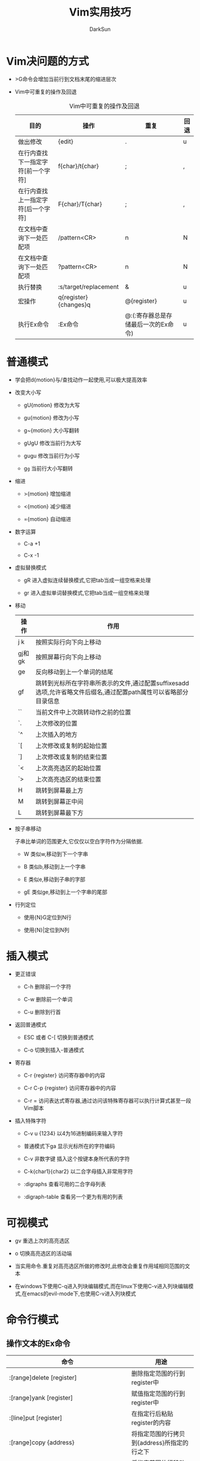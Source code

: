 #+TITLE: Vim实用技巧
#+AUTHOR: DarkSun
#+OPTIONS: ^:{}

* Vim决问题的方式
  * >G命令会增加当前行到文档末尾的缩进层次

  * Vim中可重复的操作及回退
	#+CAPTION:Vim中可重复的操作及回退
    | 目的                               | 操作                  | 重复                                | 回退 |
    |------------------------------------+-----------------------+-------------------------------------+------|
    | 做出修改                           | {edit}                | .                                   | u    |
    | 在行内查找下一指定字符[前一个字符] | f{char}/t{char}       | ;                                   | ,    |
    | 在行内查找上一指定字符[后一个字符] | F{char}/T{char}       | ;                                   | ,    |
    | 在文档中查询下一处匹配项           | /pattern<CR>          | n                                   | N    |
    | 在文档中查询下一处匹配项           | ?pattern<CR>          | n                                   | N    |
    | 执行替换                           | :s/target/replacement | &                                   | u    |
    | 宏操作                             | q{register}{changes}q | @{register}                         | u    |
    | 执行Ex命令                         | :Ex命令               | @:(:寄存器总是存储最后一次的Ex命令) | u    |
* 普通模式
  
  * 学会把d{motion}与/查找动作一起使用,可以极大提高效率

  * 改变大小写

    * gU{motion} 修改为大写

	* gu{motion} 修改为小写

	* g~{motion} 大小写翻转

	* gUgU 修改当前行为大写

	* gugu 修改当前行为小写

	* g~g~ 当前行大小写翻转

  * 缩进

	* >{motion} 增加缩进

	* <{motion} 减少缩进

	* ={motion} 自动缩进

  * 数字运算

	* C-a +1

	* C-x -1

  * 虚拟替换模式
	
	+ gR 进入虚拟连续替换模式,它把tab当成一组空格来处理

	+ gr 进入虚拟单词替换模式,它把tab当成一组空格来处理

  * 移动
    | 操作   | 作用                                                                                                             |
    |--------+------------------------------------------------------------------------------------------------------------------|
    | j k    | 按照实际行向下向上移动                                                                                           |
    | gj和gk | 按照屏幕行向下向上移动                                                                                           |
    | ge     | 反向移动到上一个单词的结尾                                                                                       |
    | gf     | 跳转到光标所在字符串所表示的文件,通过配置suffixesadd选项,允许省略文件后缀名,通过配置path属性可以省略部分目录信息 |
    | ``     | 当前文件中上次跳转动作之前的位置                                                                                 |
    | `.     | 上次修改的位置                                                                                                   |
    | `^     | 上次插入的地方                                                                                                   |
    | `[     | 上次修改或复制的起始位置                                                                                         |
    | `]     | 上次修改或复制的结束位置                                                                                         |
    | `<     | 上次高亮选区的起始位置                                                                                           |
    | `>     | 上次高亮选区的结束位置                                                                                           |
    | H      | 跳转到屏幕最上方                                                                                                 |
    | M      | 跳转到屏幕正中间                                                                                                 |
    | L      | 跳转到屏幕最下方                                                                                                 |

  * 按子串移动

	子串比单词的范围更大,它仅仅以空白字符作为分隔依据.

	+ W 类似w,移动到下一个字串

	+ B 类似b,移动到上一个字串

	+ E 类似e,移动到子串的字部

	+ gE 类似ge,移动到上一个字串的尾部

  * 行列定位
	
	+ 使用{N}G定位到N行

	+ 使用{N}|定位到N列
* 插入模式
  * 更正错误

	+ C-h 删除前一个字符

	+ C-w 删除前一个单词

	+ C-u 删除到行首

  * 返回普通模式

	+ ESC 或者 C-[  切换到普通模式

	+ C-o 切换到插入-普通模式

  * 寄存器

	+ C-r {register} 访问寄存器中的内容

	+ C-r C-p {register} 访问寄存器中的内容

	+ C-r = 访问表达式寄存器,通过访问该特殊寄存器可以执行计算式甚至一段Vim脚本

  * 插入特殊字符

	+ C-v u {1234} 以4为16进制编码来输入字符

	+ 普通模式下ga  显示光标所在的字符编码

	+ C-v 非数字键  插入这个按键本身所代表的字符

	+ C-k{char1}{char2}  以二合字母插入非常用字符

	+ :digraphs 查看可用的二合字母列表

	+ :digraph-table 查看另一个更为有用的列表

* 可视模式
  * gv 重选上次的高亮选区

  * o  切换高亮选区的活动端

  * 当实用命令.重复对高亮选区所做的修改时,此修改会重复作用域相同范围的文本

  * 在windows下使用C-q进入列块编辑模式,而在linux下使用C-v进入列块编辑模式,在emacs的evil-mode下,也使用C-v进入列块模式
	
* 命令行模式
** 操作文本的Ex命令
   | 命令                                         | 用途                                        |
   |----------------------------------------------+---------------------------------------------|
   | :[range]delete [register]                    | 删除指定范围的行到register中                |
   | :[range]yank [register]                      | 赋值指定范围的行到register中                |
   | :[line]put [register]                        | 在指定行后粘贴register的内容                |
   | :[range]copy {address}                       | 将指定范围的行拷贝到{address}所指定的行之下 |
   | :[range]move {address}                       | 将指定范围的行移动到{address}所指定的行之下 |
   | :[range]join                                 | 连接指定范围的行                            |
   | :[range]normal {commands}                    | 对指定范围的每一行执行普通命令              |
   | :[range]substitute/{pattern}/{string}/{flag} | 正则替换                                    |
   | :[range]global/{pattern}/{cmd}               | 对给定范围内匹配的行,在上面执行Ex命令       |
   | :[range]vglobal/{pattern}/{cmd}              | global的取反                                |
   | :[range]global!/{pattern}/{cmd}             | global的取反                                |
   | :grep /vimgrep                               | 搜索关键字                                  |

** range服务说明
   | 符号 | 地址                        |
   |------+-----------------------------|
   | N    | 文件的第N行                 |
   | $    | 文件的最后一行              |
   | 0    | 虚拟行,位于文件第一行的上方 |
   | .    | 光标所在行                  |
   | 'm   | 包含位置标记m的行           |
   | '<   | 高亮选区的起始行            |
   | '>   | 高亮选区的结束行            |
   | %    | 整个文件(:1,$的简写形式)     |
   |      |                              |
** 补全
   * C-d 显示可用的补全列表
   * Tab 自动补全
   * C-r C-w 插入光标下的单词
   * C-r C-a 插入光标下的子串
** 命令行窗口--使用vim的编辑能力编辑Ex命令
   | 命令         | 动作                         |
   |--------------+------------------------------|
   | q/           | 打开查找命令历史的命令行窗口 |
   | q:           | 打开Ex命令历史的命令行窗口   |
   | C-f          | 从命令行模式切换到命令行窗口 |
   | :help cmdwin | 查看命令行帮助                      |
** 执行外部命令
   | 命令                | 用途                                        |
   |---------------------+---------------------------------------------|
   | :shell              | 启动shell                                   |
   | :!{cmd}             | 在shell中执行cmd                            |
   | :read !{cmd}        | 在shell中执行cmd,并把标准输出插入到光标下方 |
   | [range]write !{cmd} | 在shell中执行{cmd},以[range]作为其标准输入    |
   | [range]!{fiter}       | 使用外部命令{filter}过滤指定的[range]                 |
* 管理多个文件
** 缓冲区列表管理
   | 命令              | 用途                |
   |-------------------+---------------------|
   | :ls               | 列出缓冲区列表      |
   | :bnext            | 上一个缓冲区        |
   | :bprev            | 下一个缓冲区        |
   | :bfirst           | 列表开头的buffer    |
   | :blast            | 列表结尾的buffer    |
   | :buffer N         | 第N号buffer         |
   | :buffer {bufname} | 匹配bufname的buffer |
   | :bdelete N1 N2... | 删除buffer          |
   | :N,M bdelete      | 删除buffer        |
   | :bufdo            | 在:ls列出的所有缓冲区执行Ex命令 |
   |                   |                                 |
** 参数列表

   参数列表记录了在启动时作为参数传递給Vim的文件列表. 通过设置参数列表,可以通过:nexthe :prev来打开下一个/上一个文件

   * :args 显示当前参数列表的内容

   * :args {filelist} 设置文件列表

   * :args {文件通配符} 设置符合文件通配的文件列表
	 
	 其中,
	 1. *符号用于匹配0到多个字符,但范围仅限于指定的目录

	 2. ** 也匹配0到多个字符,范围递归进入目录的子目录

   * :args `shell命令` 以shell命令的输出作为参数列表的值

   * :argdo命令在列表中的每个缓冲区上执行同一条命令

   * 在使用:argdo/:bufdo前,最好启用'hidden'设置.

	 启用hidden选项后,如果活动的缓冲区的内容发生了变化,Vim会在离开该缓冲区时自动将其隐藏. 否则Vim会阻止离开该缓冲区. 这样我们就无法用:argdo或:bufdo命令来修改一组缓冲区.
** 窗口操作
   | 操作           | 用途                                |
   |----------------+-------------------------------------|
   | C-w s          | 水平分割当前窗口                    |
   | C-w v          | 垂直分割当前窗口                    |
   | :split {file}  | 水平分割当前窗口,并在新窗口载入file |
   | :vsplit {file} | 垂直分割当前窗口,并在新窗口载入file |
   | C-w w          | 在窗口间循环切换                    |
   | C-w c或:close  | 关闭活动窗口                        |
   | C-w o或:only   | 只保留活动窗口,关闭其他所有窗口     |
   | C-w =          | 使所有窗口等宽,等高                 |
   | C-w _          | 最大化活动窗口的高度                |
   | [N]C-w _       | 将活动窗口的高度设为N行             |
   | C-w 竖线       | 类似C-w _,但设置窗口的宽                 |
** 标签页操作

   Vim的标签页是可以容纳一系列窗口的容器,它类似于Linux中的虚拟桌面的概念
   | 命令                | 用途                            |
   |---------------------+---------------------------------|
   | :tabedit {filename} | 在新标签页打开{filename}        |
   | C-w T               | 把当前窗口移到一个新标签页      |
   | :tabclose           | 关闭当前标签页                  |
   | :tabonly            | 只保留当前标签页,关闭其他标签页 |
   | :tabnext{n}或{N}gt    | 切换到编号为{N}的标签页          |
   | :tabnext或gt          | 切换到下一个标签页               |
   | :tabprevious或gT      | 切换到上一个标签页               |
   | :tabmove [N]          | 将当前标签页移动到第N个位置,默认为最后一个位置         |
* 打开及保存文件
** 打开文件
   * :pwd          查看当前工作目录,所谓工作目录只的是vim启动时的那个目录,该目录 *不随着* buffer路径的不同而不同

   * :edit %<TAB>  %符号代表缓冲区中的完整路径

   * :edit %:h     :h修饰符会去除文件名,但保留路径部分,使用这种方式可以快速打开与活动缓冲区中文件属于同一个目录的文件

** 使用find查找文件

   :find命令运行我们通过文件名打开一个文件,而无需输入该文件的完整路径. 

   在使用该功能前先需要配置path选项

   1. :set path+=app/**
   2. :find recvfrommb<tab>

** 使用netrw管理文件系统

* 寄存器
  
  * 使用寄存器

	"{register}复制/删除操作

  * 无名寄存器

	若没有指定寄存器,则Vim缺省使用无名寄存器,可以使用""表示. 它是极其易变的

  * 复制专用寄存器

	使用y{motion}时,不仅会把内容存入无名寄存器,而会存入复制专用寄存器,可用"0来表示

  * 有名寄存器

	用小些字母a-z引用寄存器,会覆盖原寄存器内容. 而用大写字母A-Z引用寄存器,则会将新内容添加到该寄存器的原有内容之后

  * 黑洞寄存器

	使用"_来引用,该寄存器不保存任何内容

  * 系统剪贴板

	使用"+来引用,该寄存器与系统剪贴板相关联

  * 主剪贴板

	X11视窗支持另一种叫做主剪贴板的剪贴板(primary),它高村者上次被高亮选中的文本,可用用鼠标中键把他们粘贴出来. 使用"*来引用

	Windows/Mac OS没有主剪贴板的概念,因此"*也代表系统剪贴板

  * 其他寄存器

    | 寄存器 | 内容           |
    |--------+----------------|
    | "=     | 表达式寄存器   |
    | "%     | 当前文件名     |
    | "#     | 轮换文件名     |
    | ".     | 上次插入的文本 |
    | ":      | 上次执行的Ex命令 |
    | "/       | 上次查找的模式          |

* 宏

  * 对多行同时执行某个宏

	* [range]normal @{register}

	* global/pattern/@{register}

  * 对多个文件同时执行宏

	* :argdo normal @{register}

	* :bufdo normal @{register}
* 模式匹配
** 调整大小写敏感

   * 匹配式中任何地方出现\C则表示开启大小写敏感模式

   * 匹配式中任何地方出现\c则表示大小写不敏感模式
** 调整正则表达式的匹配模式

   * \v表示开启very magic搜索模式,即假定除_,大小写字符和数字之外的所有字符都具有特殊含义

   * \V表示开启very nomagic原义开关,即默认消除大多数字符上的特殊含义.
** 特殊匹配符

   * <匹配左定界符

   * >匹配右定界符

   * \_s匹配空格或者回车符

   * %()只使用括号的分组功能,不捕获其内容

   * \ze和\zs对匹配进行裁剪

	 一个匹配的边界通常对应于一个模式的起始与结尾. 但我们可以使用元字符\zs和\ze对匹配进行裁剪,使其成为这个完成模式的一个子集.

	 \zs标志着一个匹配的起始,\ze用来界定匹配的结束

   * 
** 统计当前模式的匹配个数

   使用:%s///gn就可以统计当前模式的匹配个数

   标志位n会抑制正常的替换动作. 该命令不会对每次匹配进行替换,而是简单地统计匹配的次数
* 查找功能

  * /pattern//e 定位到查找匹配的结尾

  * // 将查找域留空,则Vim将重用上一次的查找模式

  * 类似的s//中将查找域留空,Vim也会重用上一次的查找模式

  * normal模式下q/打开查询历史的命令行窗口
* 替换功能
** 标志位总结
   | 标志位 | 功能                 |
   |--------+----------------------|
   | g      | 修改一行内的所有匹配 |
   | c      | 让我们有机会可以确认或拒绝每一处修改 |
   | n      | 不真正作替换,而只报告本次substitute命令匹配的个数 |
   | e      | 屏蔽错误提示                                      |
   | &      | 指示Vim重用上一次substitute命令所用过的标志位                 |
** 替换域中的特殊字符

   具体可用过:h sub-replace-special来查询完整的列表
   | 符号           | 描述                               |
   |----------------+------------------------------------|
   | \r             | 插入一个换行符                     |
   | \t             | 插入一个制表符                     |
   | \\             | 插入一个反斜杠                     |
   | \{数字}        | 插入第N个子匹配                    |
   | \0             | 插入匹配模式的所有内容             |
   | &              | 插入匹配模式的所有内容             |
   | ~              | 使用上一次调用substitute时的替换域 |
   | \={Vim Script} | 插入{Vim Script}表达式的结果              |
** 使用寄存器内容

   在命令模式下也能通过C-r{register}的方式来将寄存器内容插入命令行.

   因此在输入查询域时可以用C-r\来代替
** 重复上一次substitute命令

   * 使用g&在整个文件范围内重复substitute命令

   * 使用[range]&&在指定范围内重新执行替换操作.

   * normal模式下的&命令是:s的同义词,用于重复上一次的替换操作.但它不包含替换的标志位.

	 
* Quckfix列表与位置列表

  对于每一条用于填充quickfix列表的命令都有一条对应的命令,把结果保存到位置列表. 

  :make,:grep以及:vimgrep会实用quickfix列表,而:lmake,:lgrep,:lvimgrep实用位置列表.

  这两者的区别在于在任一特定的时刻,只能有一个quickfix列表,而位置列表却可以有多个.

  #+CAPTION:Quickfix列表命令
  | 命令    | 用途                       |
  |---------+----------------------------|
  | :cnext  | 跳转到下一项               |
  | :cprev  | 跳转到上一项               |
  | :cfirst | 跳转到第一项               |
  | :clast  | 跳转到最后一项             |
  | :cnfile | 跳转到下一个文件的第一项   |
  | :cpfile | 跳转到上一个文件的最后一项 |
  | :cc N   | 跳转到第N项                |
  | :copen  | 打开quickfix窗口           |
  | :cclose | 关闭quickfix窗口           |
  | :colder | quickfix的前一个版本       |
  | :cnew   | quickfix的后一个版本          |

  位置窗口的操作,只需要把quickfix的命令起始字符改为l即可
* 与外部程序的交互
  * makeprg选项允许我们指定运行:make时所调用的程序

  * errorformat选项允许我们告诉Vim如何解析:make产生的结果

  * grepprg选项允许我们指定允许:grep所调用的程序

  * grepformat选项指示Vim如何解析来自:grep命令的输出结果

  * :vimgrep命令允许我们实用Vim自带的正则表达式引擎,实现跨越文件的查找功能

	:vimgrep[!] /{pattern}/[g][j] {files}
* Vim中的补全功能

  * ignorecase选项会影响到补全时的大小写敏感问题

  * 触发自动补全的方法
    | 命令    | 补全类型                                                                                                                                  |
    |---------+-------------------------------------------------------------------------------------------------------------------------------------------|
    | C-n     | 普通关键字,可以通过设置complete选项来定制普通关键字补全时所扫描的位置                                                                     |
    | C-x C-n | 当前缓冲区关键字                                                                                                                          |
    | C-x C-i | 包含文件关键字,Vim本身就理解C语言的包含方式,但通过设置include选项,我们也可以让它了解其他语言的对应提示符                                  |
    | C-x C-] | tag文件关键字                                                                                                                             |
    | C-x C-k | 字典查找,可以通过dictionary选项来指定一个或多个含有单词列表的文件                                                                         |
    | C-x C-l | 整行补全                                                                                                                                  |
    | C-x C-f | 文件名补全,需要注意的是,Vim的文件自动补全功能只相对于工作目录的路径进行扩展,而不是相对于当前编辑文件的路径. 可以通过:cd命令来却换工作目录,:cd -切换到之前的工作目录 |
    | C-x C-o | 全能补全                                                                                                                                  |

  * 与自动补全的弹出式菜单相互交互
    | 按键           | 作用                     |
    |----------------+--------------------------|
    | C-n / C-p      | 实用下一个/上一个匹配项  |
    | C-y            | 确认选用当前选中的匹配项 |
    | C-e            | 还原最少输入的文本       |
    | C-h /BackSpace | 从当前匹配项删除一个字符 |
    | C-l            | 从当前匹配项增加一个字符 |
    | {char}         | 中止补全,并插入字符             |
* 拼写检查
** Vim拼写检查器的基本命令
   | 命令       | 用途                                                                       |
   |------------+----------------------------------------------------------------------------|
   | :set spell | 开启检查                                                                   |
   | [s 或 ]s   | 在拼写错误间响应地进行反向及正向的跳转                                     |
   | z=         | 来获取Vim提供的更正建议列表,也可以使用N z=来跳过提示,直接采纳第N个更正建议 |
   | zg         | 把当前单词添加到拼写文件                                                   |
   | zw         | 将当前单词从拼写文件中删除                                                 |
   | zug        | 撤销对当前单词的zg或zw命令                                                          |
** 使用其他拼写字典

   Vim默认以英文字典作为拼写字典,通过配置spelllang选项可以让我们更改 *本地缓冲区* 的缺省设置.

   如果我们试着加载某个尚未支持的拼写文件,Vim会自动为我们提供下载和安装的方法

   通过配置spellfile选项,我们可以指定一个文件路径,用于保存由zg和zw命令所添加,删除的单词

   spellfile可以设置多个文件,在zg前加上数字标号能指定添加到那个文件中
** 在插入模式下更正拼写错误

   在插入模式下按C-x s 或C-x C-s会触发一个特殊的自动补全(参见compl-spelling). 

   Vim会从光标位置开始进行反向扫描,直到发现一处拼写错误为止;然后提供更正建议.
